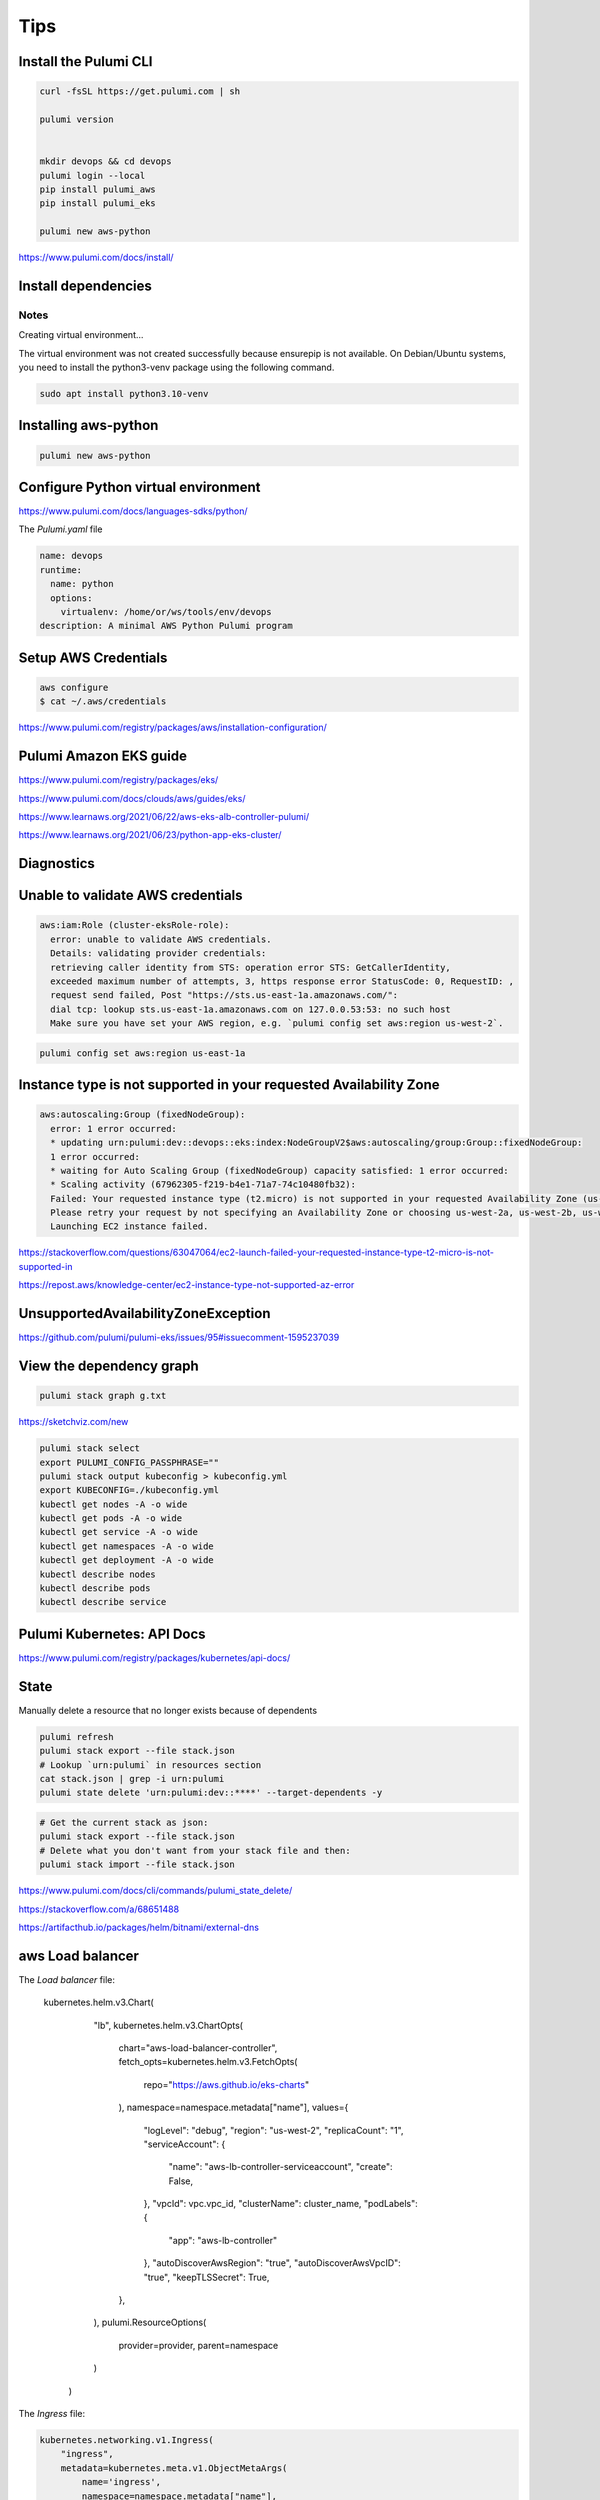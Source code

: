 Tips
====

Install the Pulumi CLI
---------------------

.. code-block:: bash

    curl -fsSL https://get.pulumi.com | sh

    pulumi version


    mkdir devops && cd devops
    pulumi login --local
    pip install pulumi_aws
    pip install pulumi_eks

    pulumi new aws-python

https://www.pulumi.com/docs/install/

Install dependencies
--------------------

Notes
++++++

Creating virtual environment...

The virtual environment was not created successfully because ensurepip is not
available.  On Debian/Ubuntu systems, you need to install the python3-venv
package using the following command.

.. code-block:: bash

    sudo apt install python3.10-venv

Installing aws-python
----------------------

.. code-block:: bash

    pulumi new aws-python


Configure Python virtual environment
------------------------------------

https://www.pulumi.com/docs/languages-sdks/python/

The `Pulumi.yaml` file

.. code-block:: yaml

    name: devops
    runtime:
      name: python
      options:
        virtualenv: /home/or/ws/tools/env/devops
    description: A minimal AWS Python Pulumi program


Setup AWS Credentials
---------------------

.. code-block:: bash

    aws configure
    $ cat ~/.aws/credentials


https://www.pulumi.com/registry/packages/aws/installation-configuration/


Pulumi Amazon EKS guide
-----------------------

https://www.pulumi.com/registry/packages/eks/

https://www.pulumi.com/docs/clouds/aws/guides/eks/

https://www.learnaws.org/2021/06/22/aws-eks-alb-controller-pulumi/

https://www.learnaws.org/2021/06/23/python-app-eks-cluster/


Diagnostics
------------


Unable to validate AWS credentials
-----------------------------------

.. code-block:: bash

  aws:iam:Role (cluster-eksRole-role):
    error: unable to validate AWS credentials.
    Details: validating provider credentials:
    retrieving caller identity from STS: operation error STS: GetCallerIdentity,
    exceeded maximum number of attempts, 3, https response error StatusCode: 0, RequestID: ,
    request send failed, Post "https://sts.us-east-1a.amazonaws.com/":
    dial tcp: lookup sts.us-east-1a.amazonaws.com on 127.0.0.53:53: no such host
    Make sure you have set your AWS region, e.g. `pulumi config set aws:region us-west-2`.


.. code-block:: bash

    pulumi config set aws:region us-east-1a


Instance type is not supported in your requested Availability Zone
------------------------------------------------------------------

.. code-block:: bash

  aws:autoscaling:Group (fixedNodeGroup):
    error: 1 error occurred:
    * updating urn:pulumi:dev::devops::eks:index:NodeGroupV2$aws:autoscaling/group:Group::fixedNodeGroup:
    1 error occurred:
    * waiting for Auto Scaling Group (fixedNodeGroup) capacity satisfied: 1 error occurred:
    * Scaling activity (67962305-f219-b4e1-71a7-74c10480fb32):
    Failed: Your requested instance type (t2.micro) is not supported in your requested Availability Zone (us-west-2d).
    Please retry your request by not specifying an Availability Zone or choosing us-west-2a, us-west-2b, us-west-2c.
    Launching EC2 instance failed.


https://stackoverflow.com/questions/63047064/ec2-launch-failed-your-requested-instance-type-t2-micro-is-not-supported-in

https://repost.aws/knowledge-center/ec2-instance-type-not-supported-az-error

UnsupportedAvailabilityZoneException
------------------------------------

https://github.com/pulumi/pulumi-eks/issues/95#issuecomment-1595237039


View the dependency graph
-------------------------

.. code-block:: bash

    pulumi stack graph g.txt


https://sketchviz.com/new


.. code-block:: bash

    pulumi stack select
    export PULUMI_CONFIG_PASSPHRASE=""
    pulumi stack output kubeconfig > kubeconfig.yml
    export KUBECONFIG=./kubeconfig.yml
    kubectl get nodes -A -o wide
    kubectl get pods -A -o wide
    kubectl get service -A -o wide
    kubectl get namespaces -A -o wide
    kubectl get deployment -A -o wide
    kubectl describe nodes
    kubectl describe pods
    kubectl describe service

Pulumi Kubernetes: API Docs
---------------------------

https://www.pulumi.com/registry/packages/kubernetes/api-docs/

State
------

Manually delete a resource that no longer exists because of dependents

.. code-block:: bash

    pulumi refresh
    pulumi stack export --file stack.json
    # Lookup `urn:pulumi` in resources section
    cat stack.json | grep -i urn:pulumi
    pulumi state delete 'urn:pulumi:dev::****' --target-dependents -y

.. code-block:: bash

    # Get the current stack as json:
    pulumi stack export --file stack.json
    # Delete what you don't want from your stack file and then:
    pulumi stack import --file stack.json

https://www.pulumi.com/docs/cli/commands/pulumi_state_delete/

https://stackoverflow.com/a/68651488

https://artifacthub.io/packages/helm/bitnami/external-dns


aws Load balancer
-----------------

.. code-block:: python

The `Load balancer` file:

    kubernetes.helm.v3.Chart(
            "lb",
            kubernetes.helm.v3.ChartOpts(
                chart="aws-load-balancer-controller",
                fetch_opts=kubernetes.helm.v3.FetchOpts(
                    repo="https://aws.github.io/eks-charts"
                ),
                namespace=namespace.metadata["name"],
                values={
                    "logLevel": "debug",
                    "region": "us-west-2",
                    "replicaCount": "1",
                    "serviceAccount": {
                        "name": "aws-lb-controller-serviceaccount",
                        "create": False,
                    },
                    "vpcId": vpc.vpc_id,
                    "clusterName": cluster_name,
                    "podLabels": {
                        "app": "aws-lb-controller"
                    },
                    "autoDiscoverAwsRegion": "true",
                    "autoDiscoverAwsVpcID": "true",
                    "keepTLSSecret": True,
                },
            ),
            pulumi.ResourceOptions(
                provider=provider,
                parent=namespace
            )
        )

The `Ingress` file:

.. code-block:: python

    kubernetes.networking.v1.Ingress(
        "ingress",
        metadata=kubernetes.meta.v1.ObjectMetaArgs(
            name='ingress',
            namespace=namespace.metadata["name"],
            annotations={
                "kubernetes.io/ingress.class": "alb",
                "alb.ingress.kubernetes.io/target-type": "instance",
                "alb.ingress.kubernetes.io/scheme": "internet-facing",
                'external-dns.alpha.kubernetes.io/hostname': 'app1.example.com,app2.example.com',
                # 'alb.ingress.kubernetes.io/listen-ports': '[{"HTTPS":443}, {"HTTP":80}]',
            },
            labels={
                'app': 'ingress'
            },
        ),
        spec=kubernetes.networking.v1.IngressSpecArgs(
            rules=[
                kubernetes.networking.v1.IngressRuleArgs(
                    host='app1.example.com',
                    http=kubernetes.networking.v1.HTTPIngressRuleValueArgs(
                        paths=[
                            kubernetes.networking.v1.HTTPIngressPathArgs(
                                path="/",
                                path_type="Prefix",
                                backend=kubernetes.networking.v1.IngressBackendArgs(
                                    service=kubernetes.networking.v1.IngressServiceBackendArgs(
                                        name=service_app_01.metadata.name,
                                        port=kubernetes.networking.v1.ServiceBackendPortArgs(
                                            number=80,
                                        ),
                                    ),
                                ),
                            ),
                        ],
                    ),
                ),
                kubernetes.networking.v1.IngressRuleArgs(
                    host='app2.example.com',
                    http=kubernetes.networking.v1.HTTPIngressRuleValueArgs(
                        paths=[
                            kubernetes.networking.v1.HTTPIngressPathArgs(
                                path="/",
                                path_type="Prefix",
                                backend=kubernetes.networking.v1.IngressBackendArgs(
                                    service=kubernetes.networking.v1.IngressServiceBackendArgs(
                                        name=service_app_02.metadata.name,
                                        port=kubernetes.networking.v1.ServiceBackendPortArgs(
                                            number=80,
                                        ),
                                    ),
                                ),
                            ),
                        ],
                    ),
                )
            ],
        ),
        opts=pulumi.ResourceOptions(provider=provider)
    )

The `External dns` file:

.. code-block:: python

    kubernetes.helm.v3.Chart(
        "external-dns",
        kubernetes.helm.v3.ChartOpts(
            chart="external-dns",
            fetch_opts=kubernetes.helm.v3.FetchOpts(
                repo="https://charts.bitnami.com/bitnami"
            ),
            namespace=namespace.metadata["name"],
            values={
                "logLevel": "debug",
                'provider': 'cloudflare',
                'sources': ['ingress'],
                'domainFilters': ['example.com'],
                "cloudflare": {
                    "apiToken": 'token',
                    "email": 'email',
                    'cloudflare-dns-records-per-page': '5000',
                    'proxied': False,
                },
                "replicaCount": "1",
                "region": "us-west-2",
            },
        ),
        pulumi.ResourceOptions(
            provider=provider,
            parent=namespace
        )
    )


